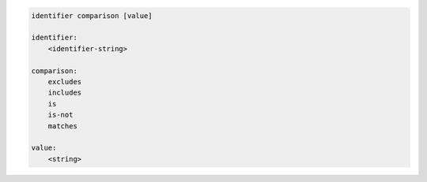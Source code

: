 .. code-block:: text

    identifier comparison [value]

    identifier:
        <identifier-string>

    comparison:
        excludes
        includes
        is
        is-not
        matches

    value:
        <string>
